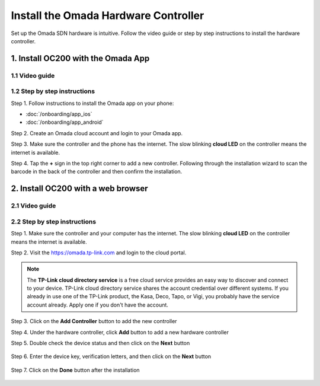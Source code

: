 
Install the Omada Hardware Controller
=====================================

Set up the Omada SDN hardware is intuitive. Follow the video guide or step by step instructions to install the hardware controller.

1. Install OC200 with the Omada App
-----------------------------------

1.1 Video guide
~~~~~~~~~~~~~~~

.. raw:: html

    <div align="center"><iframe width="560" height="315" src="https://www.youtube-nocookie.com/embed/qkt8rfrkaYU" frameborder="0" allowfullscreen></iframe></div>

1.2 Step by step instructions
~~~~~~~~~~~~~~~~~~~~~~~~~~~~~

Step 1. Follow instructions to install the Omada app on your phone:

* :doc:`/onboarding/app_ios` 
* :doc:`/onboarding/app_android`

Step 2. Create an Omada cloud account and login to your Omada app.

Step 3. Make sure the controller and the phone has the internet. The slow blinking **cloud LED** on the controller means the internet is available. 

.. image:: /images/oc200_blink.gif
    :width: 35%
    :align: center

Step 4. Tap the **+** sign in the top right corner to add a new controller. Following through the installation wizard to scan the barcode in the back of the controller and then confirm the installation.

.. image:: /images/app_add_controller.png
    :width: 80%
    :align: center

2. Install OC200 with a web browser
-----------------------------------

2.1 Video guide
~~~~~~~~~~~~~~~

.. raw:: html

    <div align="center"><iframe width="560" height="315" src="https://www.youtube-nocookie.com/embed/EMjnZ-eIV7U" frameborder="0" allowfullscreen></iframe></div>

2.2 Step by step instructions
~~~~~~~~~~~~~~~~~~~~~~~~~~~~~

Step 1. Make sure the controller and your computer has the internet. The slow blinking **cloud LED** on the controller means the internet is available. 

.. image:: /images/oc200_blink.gif
    :width: 35%
    :align: center

Step 2. Visit the https://omada.tp-link.com and login to the cloud portal.

.. note::
    The **TP-Link cloud directory service** is a free cloud service provides an easy way to discover and connect to your device. TP-Link cloud directory service shares the account credential over different systems. If you already in use one of the TP-Link product, the Kasa, Deco, Tapo, or Vigi, you probably have the service account already. Apply one if you don't have the account.

Step 3. Click on the **Add Controller** button to add the new controller

.. image:: /images/omada_controller_list_new.png
    :align: center

Step 4. Under the hardware controller, click **Add** button to add a new hardware controller

.. image:: /images/omada_controller_add.png
    :width: 70%
    :align: center

Step 5. Double check the device status and then click on the **Next** button

    .. image:: /images/omada_controller_add_hw.png
        :width: 70%
        :align: center

Step 6. Enter the device key, verification letters, and then click on the **Next** button

    .. image:: /images/omada_controller_add_hw2.png
        :width: 70%
        :align: center

Step 7. Click on the **Done** button after the installation

    .. image:: /images/omada_controller_add_hw_final.png
        :width: 70%
        :align: center